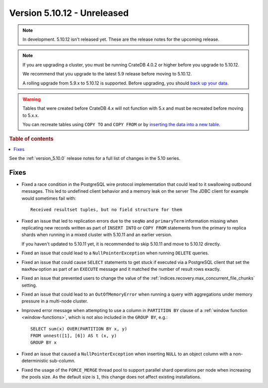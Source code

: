 .. _version_5.10.12:

============================
Version 5.10.12 - Unreleased
============================


.. comment 1. Remove the " - Unreleased" from the header above and adjust the ==
.. comment 2. Remove the NOTE below and replace with: "Released on 20XX-XX-XX."
.. comment    (without a NOTE entry, simply starting from col 1 of the line)
.. NOTE::

    In development. 5.10.12 isn't released yet. These are the release notes for
    the upcoming release.

.. NOTE::

    If you are upgrading a cluster, you must be running CrateDB 4.0.2 or higher
    before you upgrade to 5.10.12.

    We recommend that you upgrade to the latest 5.9 release before moving to
    5.10.12.

    A rolling upgrade from 5.9.x to 5.10.12 is supported.
    Before upgrading, you should `back up your data`_.

.. WARNING::

    Tables that were created before CrateDB 4.x will not function with 5.x
    and must be recreated before moving to 5.x.x.

    You can recreate tables using ``COPY TO`` and ``COPY FROM`` or by
    `inserting the data into a new table`_.

.. _back up your data: https://crate.io/docs/crate/reference/en/latest/admin/snapshots.html
.. _inserting the data into a new table: https://crate.io/docs/crate/reference/en/latest/admin/system-information.html#tables-need-to-be-recreated

.. rubric:: Table of contents

.. contents::
   :local:


See the :ref:`version_5.10.0` release notes for a full list of changes in the
5.10 series.

Fixes
=====

- Fixed a race condition in the PostgreSQL wire protocol implementation that
  could lead to it swallowing outbound messages. This led to undefined client
  behavior and a memory leak on the server The JDBC client for example would
  sometimes fail with::

    Received resultset tuples, but no field structure for them

- Fixed an issue that led to replication errors due to the ``seqNo`` and
  ``primaryTerm`` information missing when replicating new records written as
  part of ``INSERT INTO`` or ``COPY FROM`` statements from the primary to
  replica shards when running in a mixed cluster with 5.10.11 and an earlier
  version.

  If you haven't updated to 5.10.11 yet, it is recommended to skip 5.10.11 and
  move to 5.10.12 directly.

- Fixed an issue that could lead to a ``NullPointerException`` when running
  ``DELETE`` queries.

- Fixed an issue that could cause ``SELECT`` statements to get stuck if executed
  via a PostgreSQL client that set the ``maxRow`` option as part of an
  ``EXECUTE`` message and it matched the number of result rows exactly.

- Fixed an issue that prevented users to change the value of the
  :ref:`indices.recovery.max_concurrent_file_chunks` setting.

- Fixed an issue that could lead to an ``OutOfMemoryError`` when running a
  query with aggregations under memory pressure in a multi-node cluster.

- Improved error message when attempting to use a column in ``PARTITION BY``
  clause of a :ref:`window function <window-functions>`, which is not also
  included in the ``GROUP BY``, e.g.::

    SELECT sum(x) OVER(PARTITION BY x, y)
    FROM unnest([1], [6]) AS t (x, y)
    GROUP BY x

- Fixed an issue that caused a ``NullPointerException`` when inserting ``NULL``
  to an object column with a non-deterministic sub-column.

- Fixed the usage of the ``FORCE_MERGE`` thread pool to support parallel shard
  operations per node when increasing the pools size. As the default size is
  ``1``, this change does not affect existing installations.
